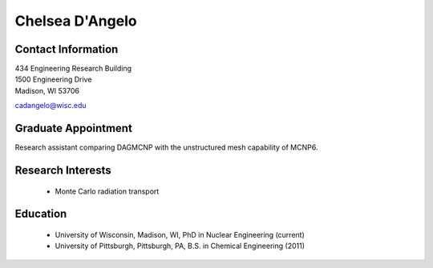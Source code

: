 Chelsea D'Angelo
=============

Contact Information
--------------------

| 434 Engineering Research Building 
| 1500 Engineering Drive 
| Madison, WI 53706

`cadangelo@wisc.edu <mailto:cadangelo@wisc.edu>`_

Graduate Appointment
---------------------

Research assistant comparing DAGMCNP with the unstructured mesh capability of MCNP6. 

Research Interests
-------------------

 * Monte Carlo radiation transport
 

Education
----------

 * University of Wisconsin, Madison, WI, PhD in Nuclear Engineering (current)
 * University of Pittsburgh, Pittsburgh, PA, B.S. in Chemical Engineering (2011)
